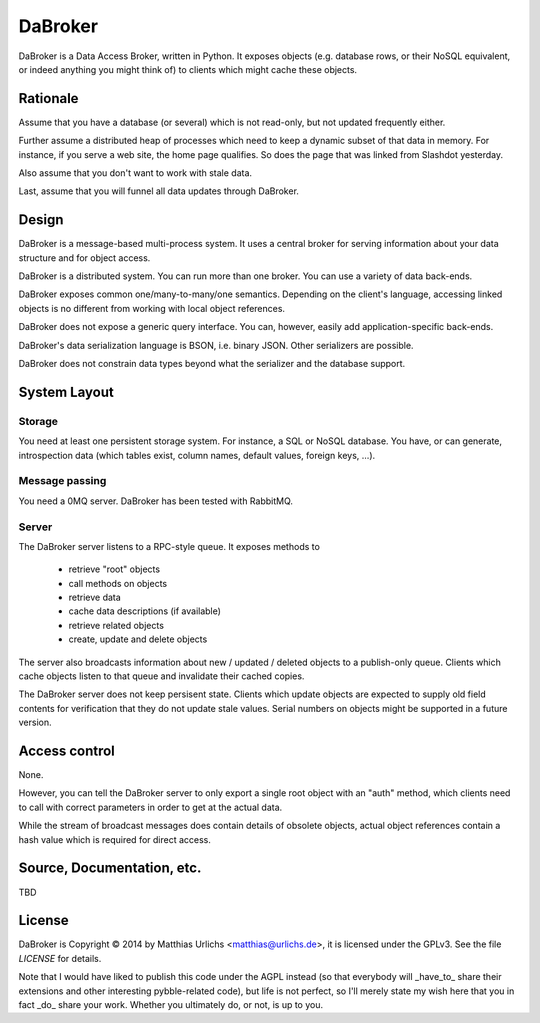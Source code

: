 DaBroker
========

DaBroker is a Data Access Broker, written in Python.
It exposes objects (e.g. database rows, or their NoSQL equivalent, or
indeed anything you might think of) to clients which might cache these
objects.

Rationale
#########

Assume that you have a database (or several) which is not read-only, but
not updated frequently either.

Further assume a distributed heap of processes which need to keep a dynamic
subset of that data in memory. For instance, if you serve a web site, the
home page qualifies. So does the page that was linked from Slashdot
yesterday.

Also assume that you don't want to work with stale data.

Last, assume that you will funnel all data updates through DaBroker.

Design
######

DaBroker is a message-based multi-process system. It uses a central broker
for serving information about your data structure and for object access.

DaBroker is a distributed system. You can run more than one broker.
You can use a variety of data back-ends.

DaBroker exposes common one/many-to-many/one semantics. Depending on the
client's language, accessing linked objects is no different from working
with local object references.

DaBroker does not expose a generic query interface. You can, however,
easily add application-specific back-ends.

DaBroker's data serialization language is BSON, i.e. binary JSON.
Other serializers are possible.

DaBroker does not constrain data types beyond what the serializer and the
database support.

System Layout
#############

Storage
-------

You need at least one persistent storage system. For instance, a SQL or
NoSQL database. You have, or can generate, introspection data (which
tables exist, column names, default values, foreign keys, …).

Message passing
---------------

You need a 0MQ server. DaBroker has been tested with RabbitMQ.

Server
------

The DaBroker server listens to a RPC-style queue. It exposes methods to

  * retrieve "root" objects

  * call methods on objects

  * retrieve data

  * cache data descriptions (if available)

  * retrieve related objects

  * create, update and delete objects

The server also broadcasts information about new / updated / deleted
objects to a publish-only queue. Clients which cache objects listen to that
queue and invalidate their cached copies.

The DaBroker server does not keep persisent state. Clients which update
objects are expected to supply old field contents for verification that
they do not update stale values. Serial numbers on objects might be
supported in a future version.

Access control
##############

None.

However, you can tell the DaBroker server to only export a single root
object with an "auth" method, which clients need to call with correct
parameters in order to get at the actual data.

While the stream of broadcast messages does contain details of obsolete
objects, actual object references contain a hash value which is required
for direct access.

Source, Documentation, etc.
###########################

TBD

License
#######

DaBroker is Copyright © 2014 by Matthias Urlichs <matthias@urlichs.de>,
it is licensed under the GPLv3. See the file `LICENSE` for details.

Note that I would have liked to publish this code under the AGPL instead
(so that everybody will _have_to_ share their extensions and other
interesting pybble-related code), but life is not perfect, so I'll merely
state my wish here that you in fact _do_ share your work. Whether you
ultimately do, or not, is up to you.

